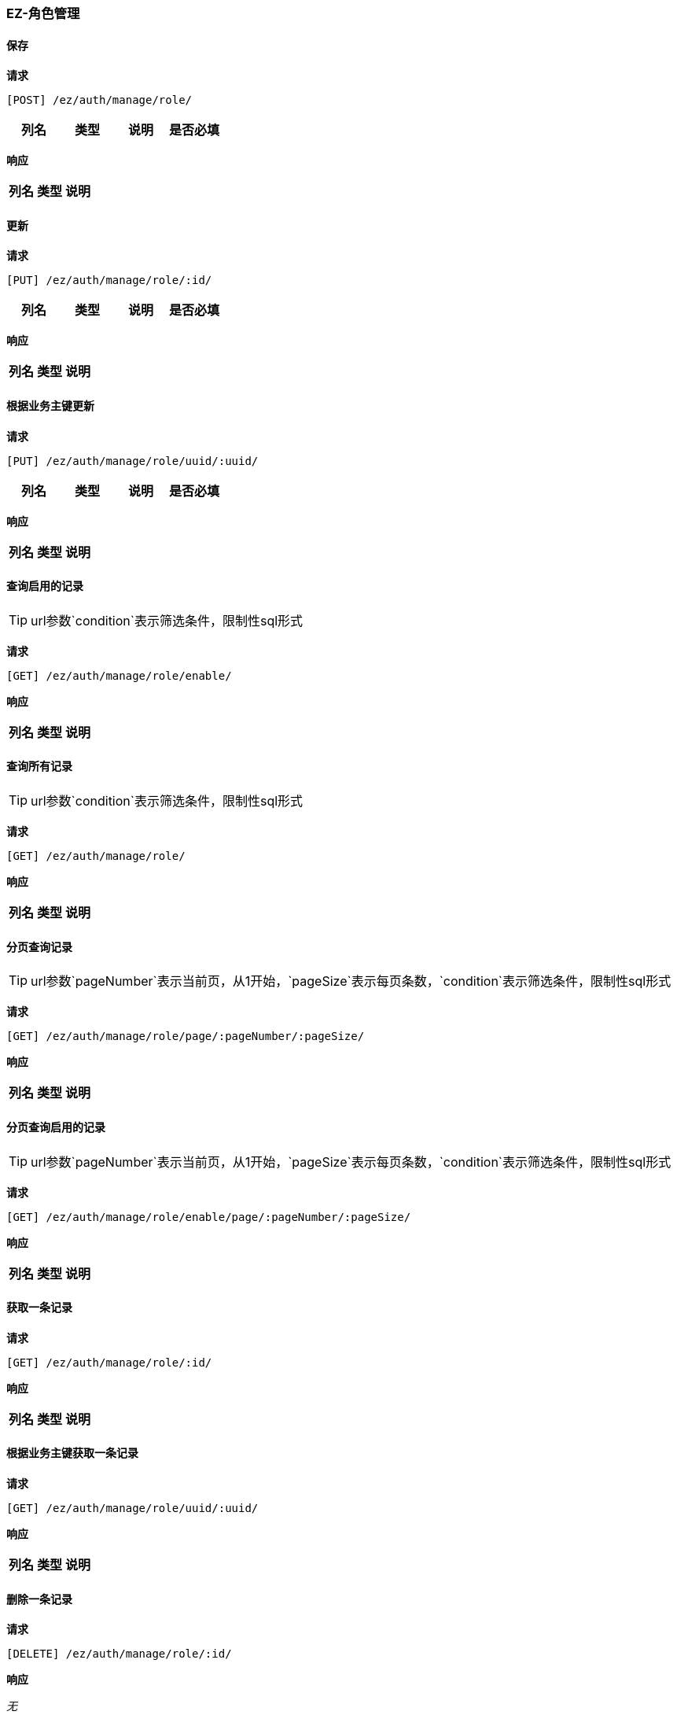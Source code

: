 === EZ-角色管理
==== 保存


*请求*

 [POST] /ez/auth/manage/role/
|===
|列名|类型|说明|是否必填

|===

*响应*

|===
|列名|类型|说明

|===

==== 更新


*请求*

 [PUT] /ez/auth/manage/role/:id/
|===
|列名|类型|说明|是否必填

|===

*响应*

|===
|列名|类型|说明

|===

==== 根据业务主键更新


*请求*

 [PUT] /ez/auth/manage/role/uuid/:uuid/
|===
|列名|类型|说明|是否必填

|===

*响应*

|===
|列名|类型|说明

|===

==== 查询启用的记录
TIP: url参数`condition`表示筛选条件，限制性sql形式

*请求*

 [GET] /ez/auth/manage/role/enable/


*响应*

|===
|列名|类型|说明

|===

==== 查询所有记录
TIP: url参数`condition`表示筛选条件，限制性sql形式

*请求*

 [GET] /ez/auth/manage/role/


*响应*

|===
|列名|类型|说明

|===

==== 分页查询记录
TIP: url参数`pageNumber`表示当前页，从1开始，`pageSize`表示每页条数，`condition`表示筛选条件，限制性sql形式

*请求*

 [GET] /ez/auth/manage/role/page/:pageNumber/:pageSize/


*响应*

|===
|列名|类型|说明

|===

==== 分页查询启用的记录
TIP: url参数`pageNumber`表示当前页，从1开始，`pageSize`表示每页条数，`condition`表示筛选条件，限制性sql形式

*请求*

 [GET] /ez/auth/manage/role/enable/page/:pageNumber/:pageSize/


*响应*

|===
|列名|类型|说明

|===

==== 获取一条记录


*请求*

 [GET] /ez/auth/manage/role/:id/


*响应*

|===
|列名|类型|说明

|===

==== 根据业务主键获取一条记录


*请求*

 [GET] /ez/auth/manage/role/uuid/:uuid/


*响应*

|===
|列名|类型|说明

|===

==== 删除一条记录


*请求*

 [DELETE] /ez/auth/manage/role/:id/


*响应*

_无_

==== 根据业务主键删除一条记录


*请求*

 [DELETE] /ez/auth/manage/role/uuid/:uuid/


*响应*

_无_

==== 启用一条记录


*请求*

 [GET] /ez/auth/manage/role/:id/enable/


*响应*

_无_

==== 根据业务主键启用一条记录


*请求*

 [GET] /ez/auth/manage/role/uuid/:uuid/enable/


*响应*

_无_

==== 禁用一条记录


*请求*

 [GET] /ez/auth/manage/role/:id/disable/


*响应*

_无_

==== 根据业务主键禁用一条记录


*请求*

 [GET] /ez/auth/manage/role/uuid/:uuid/disable/


*响应*

_无_
